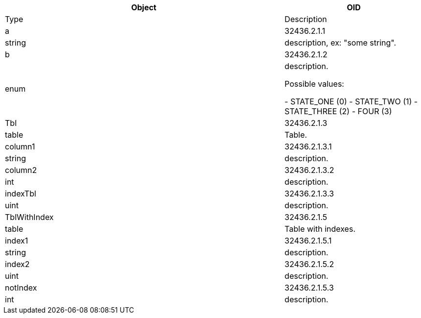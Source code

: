 [cols="<20strong,20d,10d,40asciidoc",options="header"]
|===
|Object
|OID
|Type
|Description

4+^s|*Obj*

|[[a]]a
|32436.2.1.1
|string
|description, ex: "some string".

|[[b]]b
|32436.2.1.2
|enum
|description.

Possible values:

- STATE_ONE (0)
- STATE_TWO (1)
- STATE_THREE (2)
- FOUR (3)


|[[Tbl]]Tbl
|32436.2.1.3
|table
|Table.

4+^s|*Tbl*

|[[column1]]column1
|32436.2.1.3.1
|string
|description.

|[[column2]]column2
|32436.2.1.3.2
|int
|description.

|[[indexTbl]]indexTbl
|32436.2.1.3.3
|uint
|description.

|[[TblWithIndex]]TblWithIndex
|32436.2.1.5
|table
|Table with indexes.

4+^s|*TblWithIndex*

|[[index1]]index1
|32436.2.1.5.1
|string
|description.

|[[index2]]index2
|32436.2.1.5.2
|uint
|description.

|[[notIndex]]notIndex
|32436.2.1.5.3
|int
|description.

|===
